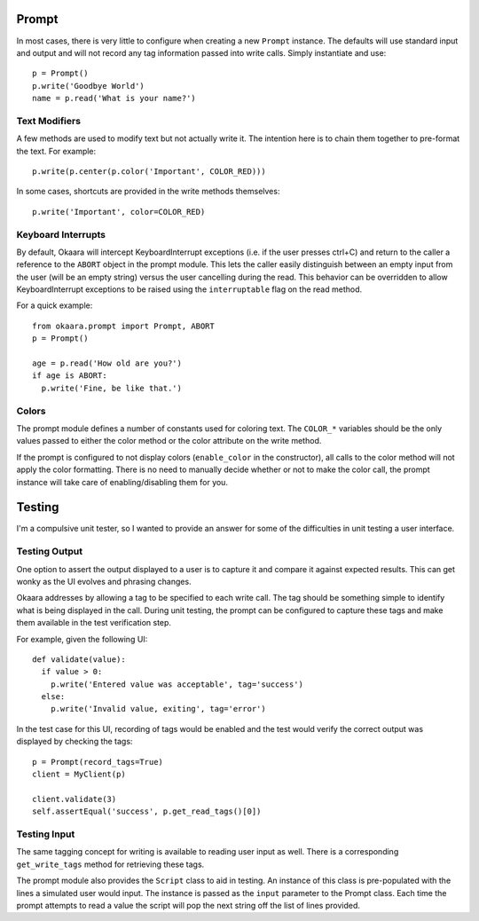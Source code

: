 Prompt
======

In most cases, there is very little to configure when creating a new ``Prompt``
instance. The defaults will use standard input and output and will not record
any tag information passed into write calls. Simply instantiate and use::

 p = Prompt()
 p.write('Goodbye World')
 name = p.read('What is your name?')

Text Modifiers
^^^^^^^^^^^^^^

A few methods are used to modify text but not actually write it. The intention
here is to chain them together to pre-format the text. For example::

 p.write(p.center(p.color('Important', COLOR_RED)))

In some cases, shortcuts are provided in the write methods themselves::

 p.write('Important', color=COLOR_RED)

Keyboard Interrupts
^^^^^^^^^^^^^^^^^^^

By default, Okaara will intercept KeyboardInterrupt exceptions (i.e. if the user
presses ctrl+C) and return to the caller a reference to the ``ABORT`` object
in the prompt module. This lets the caller easily distinguish between an empty
input from the user (will be an empty string) versus the user cancelling during
the read. This behavior can be overridden to allow KeyboardInterrupt exceptions
to be raised using the ``interruptable`` flag on the read method.

For a quick example::

  from okaara.prompt import Prompt, ABORT
  p = Prompt()

  age = p.read('How old are you?')
  if age is ABORT:
    p.write('Fine, be like that.')

Colors
^^^^^^

The prompt module defines a number of constants used for coloring text. The
``COLOR_*`` variables should be the only values passed to either the color
method or the color attribute on the write method.

If the prompt is configured to not display colors (``enable_color`` in the
constructor), all calls to the color method will not apply the color formatting.
There is no need to manually decide whether or not to make the color call,
the prompt instance will take care of enabling/disabling them for you.

Testing
=======

I'm a compulsive unit tester, so I wanted to provide an answer for some of the
difficulties in unit testing a user interface.

Testing Output
^^^^^^^^^^^^^^

One option to assert the output displayed to a user is to capture it and
compare it against expected results. This can get wonky as the UI evolves and
phrasing changes.

Okaara addresses by allowing a tag to be specified to each write call. The
tag should be something simple to identify what is being displayed in the call.
During unit testing, the prompt can be configured to capture these tags and
make them available in the test verification step.

For example, given the following UI::

  def validate(value):
    if value > 0:
      p.write('Entered value was acceptable', tag='success')
    else:
      p.write('Invalid value, exiting', tag='error')

In the test case for this UI, recording of tags would be enabled and the test
would verify the correct output was displayed by checking the tags::

  p = Prompt(record_tags=True)
  client = MyClient(p)

  client.validate(3)
  self.assertEqual('success', p.get_read_tags()[0])


Testing Input
^^^^^^^^^^^^^

The same tagging concept for writing is available to reading user input as well.
There is a corresponding ``get_write_tags`` method for retrieving these tags.

The prompt module also provides the ``Script`` class to aid in testing. An
instance of this class is pre-populated with the lines a simulated user would
input. The instance is passed as the ``input`` parameter to the Prompt class.
Each time the prompt attempts to read a value the script will pop the next
string off the list of lines provided.
